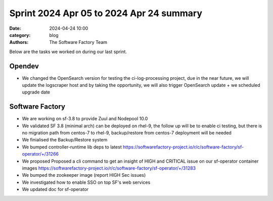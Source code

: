 Sprint 2024 Apr 05 to 2024 Apr 24 summary
#########################################

:date: 2024-04-24 10:00
:category: blog
:authors: The Software Factory Team

Below are the tasks we worked on during our last sprint.

Opendev
-------

* We changed the OpenSearch version for testing the ci-log-processing project, due in the near future, we will update the logscraper host and by taking the opportunity, we will also trigger OpenSearch update + we scheduled upgrade date


Software Factory
----------------

* We are working on sf-3.8 to provide Zuul and Nodepool 10.0

* We validated SF 3.8 (minimal arch) can be deployed on rhel-9, the follow up will be to enable ci testing, but there is no migration path from centos-7 to rhel-9, backup/restore from centos-7 deployment will be needed

* We finialised the Backup/Restore system

* We bumped controller-runtime lib deps to latest https://softwarefactory-project.io/r/c/software-factory/sf-operator/+/31266

* We proposed Proposed a cli command to get an insight of HIGH and CRITICAL issue on our sf-operator container images https://softwarefactory-project.io/r/c/software-factory/sf-operator/+/31283

* We bumped the zookeeper image (report HIGH Sec issues)

* We investigated how to enable SSO on top SF's web services

* We updated doc for sf-operator
